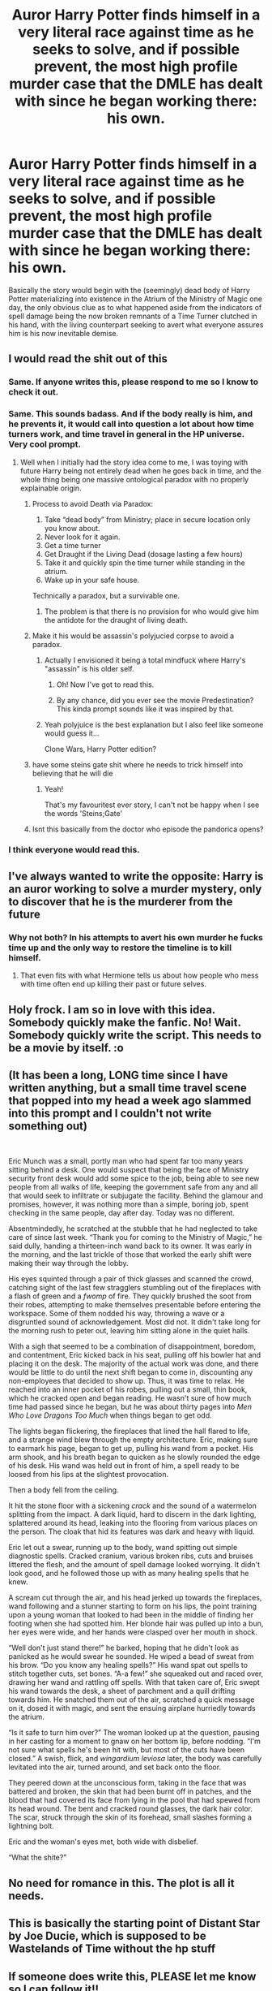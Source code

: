 #+TITLE: Auror Harry Potter finds himself in a very literal race against time as he seeks to solve, and if possible prevent, the most high profile murder case that the DMLE has dealt with since he began working there: his own.

* Auror Harry Potter finds himself in a very literal race against time as he seeks to solve, and if possible prevent, the most high profile murder case that the DMLE has dealt with since he began working there: his own.
:PROPERTIES:
:Author: Raesong
:Score: 406
:DateUnix: 1578698832.0
:DateShort: 2020-Jan-11
:FlairText: Prompt
:END:
Basically the story would begin with the (seemingly) dead body of Harry Potter materializing into existence in the Atrium of the Ministry of Magic one day, the only obvious clue as to what happened aside from the indicators of spell damage being the now broken remnants of a Time Turner clutched in his hand, with the living counterpart seeking to avert what everyone assures him is his now inevitable demise.


** I would read the shit out of this
:PROPERTIES:
:Score: 144
:DateUnix: 1578703693.0
:DateShort: 2020-Jan-11
:END:

*** Same. If anyone writes this, please respond to me so I know to check it out.
:PROPERTIES:
:Author: Newcago
:Score: 47
:DateUnix: 1578707101.0
:DateShort: 2020-Jan-11
:END:


*** Same. This sounds badass. And if the body really is him, and he prevents it, it would call into question a lot about how time turners work, and time travel in general in the HP universe. Very cool prompt.
:PROPERTIES:
:Author: mikekearn
:Score: 40
:DateUnix: 1578708538.0
:DateShort: 2020-Jan-11
:END:

**** Well when I initially had the story idea come to me, I was toying with future Harry being not entirely dead when he goes back in time, and the whole thing being one massive ontological paradox with no properly explainable origin.
:PROPERTIES:
:Author: Raesong
:Score: 38
:DateUnix: 1578709676.0
:DateShort: 2020-Jan-11
:END:

***** Process to avoid Death via Paradox:

1. Take “dead body” from Ministry; place in secure location only you know about.
2. Never look for it again.
3. Get a time turner
4. Get Draught if the Living Dead (dosage lasting a few hours)
5. Take it and quickly spin the time turner while standing in the atrium.
6. Wake up in your safe house.

Technically a paradox, but a survivable one.
:PROPERTIES:
:Author: FerusGrim
:Score: 46
:DateUnix: 1578712796.0
:DateShort: 2020-Jan-11
:END:

****** The problem is that there is no provision for who would give him the antidote for the draught of living death.
:PROPERTIES:
:Author: Tankinator175
:Score: 3
:DateUnix: 1578866995.0
:DateShort: 2020-Jan-13
:END:


***** Make it his would be assassin's polyjucied corpse to avoid a paradox.
:PROPERTIES:
:Author: HHrPie
:Score: 38
:DateUnix: 1578712352.0
:DateShort: 2020-Jan-11
:END:

****** Actually I envisioned it being a total mindfuck where Harry's "assassin" is his older self.
:PROPERTIES:
:Author: Raesong
:Score: 37
:DateUnix: 1578714389.0
:DateShort: 2020-Jan-11
:END:

******* Oh! Now I've got to read this.
:PROPERTIES:
:Author: HHrPie
:Score: 12
:DateUnix: 1578716756.0
:DateShort: 2020-Jan-11
:END:


******* By any chance, did you ever see the movie Predestination? This kinda prompt sounds like it was inspired by that.
:PROPERTIES:
:Author: ulanbaatarhoteltours
:Score: 3
:DateUnix: 1578773353.0
:DateShort: 2020-Jan-11
:END:


****** Yeah polyjuice is the best explanation but I also feel like someone would guess it...

Clone Wars, Harry Potter edition?
:PROPERTIES:
:Author: poondi
:Score: 10
:DateUnix: 1578713836.0
:DateShort: 2020-Jan-11
:END:


***** have some steins gate shit where he needs to trick himself into believing that he will die
:PROPERTIES:
:Author: lordofthepotat0
:Score: 7
:DateUnix: 1578728527.0
:DateShort: 2020-Jan-11
:END:

****** Yeah!

That's my favouritest ever story, I can't not be happy when I see the words 'Steins;Gate'
:PROPERTIES:
:Score: 1
:DateUnix: 1578764916.0
:DateShort: 2020-Jan-11
:END:


***** Isnt this basically from the doctor who episode the pandorica opens?
:PROPERTIES:
:Author: anonymousdog3673
:Score: 3
:DateUnix: 1578748589.0
:DateShort: 2020-Jan-11
:END:


*** I think everyone would read this.
:PROPERTIES:
:Author: khorbac
:Score: 1
:DateUnix: 1578775408.0
:DateShort: 2020-Jan-12
:END:


** I've always wanted to write the opposite: Harry is an auror working to solve a murder mystery, only to discover that he is the murderer from the future
:PROPERTIES:
:Author: Lord_Anarchy
:Score: 51
:DateUnix: 1578726681.0
:DateShort: 2020-Jan-11
:END:

*** Why not both? In his attempts to avert his own murder he fucks time up and the only way to restore the timeline is to kill himself.
:PROPERTIES:
:Author: Taure
:Score: 37
:DateUnix: 1578734005.0
:DateShort: 2020-Jan-11
:END:

**** That even fits with what Hermione tells us about how people who mess with time often end up killing their past or future selves.
:PROPERTIES:
:Author: aAlouda
:Score: 23
:DateUnix: 1578738096.0
:DateShort: 2020-Jan-11
:END:


** Holy frock. I am so in love with this idea. Somebody quickly make the fanfic. No! Wait. Somebody quickly write the script. This needs to be a movie by itself. :o
:PROPERTIES:
:Author: yamyam99
:Score: 20
:DateUnix: 1578714598.0
:DateShort: 2020-Jan-11
:END:


** (It has been a long, LONG time since I have written anything, but a small time travel scene that popped into my head a week ago slammed into this prompt and I couldn't not write something out)

​

Eric Munch was a small, portly man who had spent far too many years sitting behind a desk. One would suspect that being the face of Ministry security front desk would add some spice to the job, being able to see new people from all walks of life, keeping the government safe from any and all that would seek to infiltrate or subjugate the facility. Behind the glamour and promises, however, it was nothing more than a simple, boring job, spent checking in the same people, day after day. Today was no different.

Absentmindedly, he scratched at the stubble that he had neglected to take care of since last week. “Thank you for coming to the Ministry of Magic,” he said dully, handing a thirteen-inch wand back to its owner. It was early in the morning, and the last trickle of those that worked the early shift were making their way through the lobby.

His eyes squinted through a pair of thick glasses and scanned the crowd, catching sight of the last few stragglers stumbling out of the fireplaces with a flash of green and a /fwomp/ of fire. They quickly brushed the soot from their robes, attempting to make themselves presentable before entering the workspace. Some of them nodded his way, throwing a wave or a disgruntled sound of acknowledgement. Most did not. It didn't take long for the morning rush to peter out, leaving him sitting alone in the quiet halls.

With a sigh that seemed to be a combination of disappointment, boredom, and contentment, Eric kicked back in his seat, pulling off his bowler hat and placing it on the desk. The majority of the actual work was done, and there would be little to do until the next shift began to come in, discounting any non-employees that decided to show up. Thus, it was time to relax. He reached into an inner pocket of his robes, pulling out a small, thin book, which he cracked open and began reading. He wasn't sure of how much time had passed since he began, but he was about thirty pages into /Men Who Love Dragons Too Much/ when things began to get odd.

The lights began flickering, the fireplaces that lined the hall flared to life, and a strange wind blew through the empty architecture. Eric, making sure to earmark his page, began to get up, pulling his wand from a pocket. His arm shook, and his breath began to quicken as he slowly rounded the edge of his desk. His wand was held out in front of him, a spell ready to be loosed from his lips at the slightest provocation.

Then a body fell from the ceiling.

It hit the stone floor with a sickening /crack/ and the sound of a watermelon splitting from the impact. A dark liquid, hard to discern in the dark lighting, splattered around its head, leaking into the flooring from various places on the person. The cloak that hid its features was dark and heavy with liquid.

Eric let out a swear, running up to the body, wand spitting out simple diagnostic spells. Cracked cranium, various broken ribs, cuts and bruises littered the flesh, and the amount of spell damage looked worrying. It didn't look good, and he followed those up with as many healing spells that he knew.

A scream cut through the air, and his head jerked up towards the fireplaces, wand following and a stunner starting to form on his lips, the point training upon a young woman that looked to had been in the middle of finding her footing when she had spotted him. Her blonde hair was pulled up into a bun, her eyes were wide, and her hands were clasped over her mouth in shock.

“Well don't just stand there!” he barked, hoping that he didn't look as panicked as he would swear he sounded. He wiped a bead of sweat from his brow. “Do you know any healing spells?” His wand spat out spells to stitch together cuts, set bones. “A-a few!” she squeaked out and raced over, drawing her wand and rattling off spells. With that taken care of, Eric swept his wand towards the desk, a sheet of parchment and a quill drifting towards him. He snatched them out of the air, scratched a quick message on it, dosed it with magic, and sent the ensuing airplane hurriedly towards the atrium.

“Is it safe to turn him over?” The woman looked up at the question, pausing in her casting for a moment to gnaw on her bottom lip, before nodding. “I'm not sure what spells he's been hit with, but most of the cuts have been closed.” A swish, flick, and /wingardium leviosa/ later, the body was carefully levitated into the air, turned around, and set back onto the floor.

They peered down at the unconscious form, taking in the face that was battered and broken, the skin that had been burnt off in patches, and the blood that had covered its face from lying in the pool that had spewed from its head wound. The bent and cracked round glasses, the dark hair color. The scar, struck through the skin of its forehead, small slashes forming a lightning bolt.

Eric and the woman's eyes met, both wide with disbelief.

“What the shite?”
:PROPERTIES:
:Author: kylefisher200
:Score: 3
:DateUnix: 1578889598.0
:DateShort: 2020-Jan-13
:END:


** No need for romance in this. The plot is all it needs.
:PROPERTIES:
:Author: DeDe_at_it_again
:Score: 5
:DateUnix: 1578733997.0
:DateShort: 2020-Jan-11
:END:


** This is basically the starting point of Distant Star by Joe Ducie, which is supposed to be Wastelands of Time without the hp stuff
:PROPERTIES:
:Author: DoCPoly
:Score: 3
:DateUnix: 1578750238.0
:DateShort: 2020-Jan-11
:END:


** If someone does write this, PLEASE let me know so I can follow it!!
:PROPERTIES:
:Author: Sailoress7
:Score: 2
:DateUnix: 1578709945.0
:DateShort: 2020-Jan-11
:END:


** Somwine let us know if this gets written!!!
:PROPERTIES:
:Author: ello_arry
:Score: 2
:DateUnix: 1578715613.0
:DateShort: 2020-Jan-11
:END:


** I was digging through some new fic recommendations and happened across a familiar sounding prompt. Check this out!

[[https://www.fanfiction.net/s/13480124/1/2]["/The Black Spot/" by GoWithTheFlo20]]
:PROPERTIES:
:Author: SirSassquanch
:Score: 2
:DateUnix: 1582105015.0
:DateShort: 2020-Feb-19
:END:


** !remindme 1 month
:PROPERTIES:
:Author: george99gr
:Score: 2
:DateUnix: 1578723928.0
:DateShort: 2020-Jan-11
:END:


** !remind me 1 month
:PROPERTIES:
:Author: dmantisk
:Score: 2
:DateUnix: 1578742920.0
:DateShort: 2020-Jan-11
:END:


** !Remind me 1 month
:PROPERTIES:
:Author: mucik24
:Score: 1
:DateUnix: 1579013807.0
:DateShort: 2020-Jan-14
:END:


** !remindme 1 month
:PROPERTIES:
:Author: str8wh1tem4le
:Score: 1
:DateUnix: 1578719725.0
:DateShort: 2020-Jan-11
:END:

*** I will be messaging you in 30 days on [[http://www.wolframalpha.com/input/?i=2020-02-11%2005:15:25%20UTC%20To%20Local%20Time][*2020-02-11 05:15:25 UTC*]] to remind you of [[https://np.reddit.com/r/HPfanfiction/comments/emz4h7/auror_harry_potter_finds_himself_in_a_very/fdtof2s/?context=3][*this link*]]

[[https://np.reddit.com/message/compose/?to=RemindMeBot&subject=Reminder&message=%5Bhttps%3A%2F%2Fwww.reddit.com%2Fr%2FHPfanfiction%2Fcomments%2Femz4h7%2Fauror_harry_potter_finds_himself_in_a_very%2Ffdtof2s%2F%5D%0A%0ARemindMe%21%202020-02-11%2005%3A15%3A25%20UTC][*12 OTHERS CLICKED THIS LINK*]] to send a PM to also be reminded and to reduce spam.

^{Parent commenter can} [[https://np.reddit.com/message/compose/?to=RemindMeBot&subject=Delete%20Comment&message=Delete%21%20emz4h7][^{delete this message to hide from others.}]]

--------------

[[https://np.reddit.com/r/RemindMeBot/comments/e1bko7/remindmebot_info_v21/][^{Info}]]

[[https://np.reddit.com/message/compose/?to=RemindMeBot&subject=Reminder&message=%5BLink%20or%20message%20inside%20square%20brackets%5D%0A%0ARemindMe%21%20Time%20period%20here][^{Custom}]]
[[https://np.reddit.com/message/compose/?to=RemindMeBot&subject=List%20Of%20Reminders&message=MyReminders%21][^{Your Reminders}]]
[[https://np.reddit.com/message/compose/?to=Watchful1&subject=RemindMeBot%20Feedback][^{Feedback}]]
:PROPERTIES:
:Author: RemindMeBot
:Score: 5
:DateUnix: 1578719748.0
:DateShort: 2020-Jan-11
:END:
